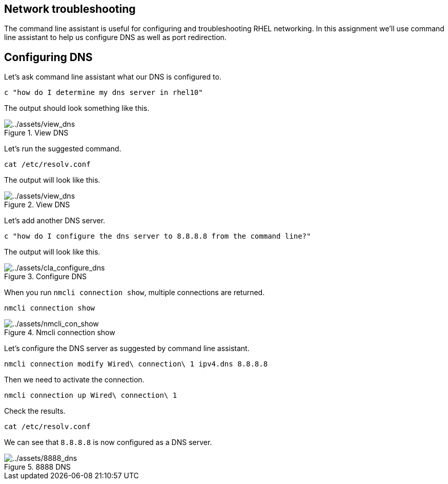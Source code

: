 :imagesdir: ../assets/images

== Network troubleshooting

The command line assistant is useful for configuring and troubleshooting
RHEL networking. In this assignment we’ll use command line assistant to
help us configure DNS as well as port redirection.

== Configuring DNS

Let’s ask command line assistant what our DNS is configured to.

[source,bash,run]
----
c "how do I determine my dns server in rhel10"
----

The output should look something like this.

.View DNS
image::view_dns.png[../assets/view_dns]

Let’s run the suggested command.

[source,bash,run]
----
cat /etc/resolv.conf
----

The output will look like this.

.View DNS
image::view_dns2.png[../assets/view_dns]

Let’s add another DNS server.

[source,bash,run]
----
c "how do I configure the dns server to 8.8.8.8 from the command line?"
----

The output will look like this.

.Configure DNS
image::cla_configure_dns.png[../assets/cla_configure_dns]

When you run `+nmcli connection show+`, multiple connections are
returned.

[source,bash,run]
----
nmcli connection show
----

.Nmcli connection show
image::nmcli_con_show.png[../assets/nmcli_con_show]

Let's configure the DNS server as suggested by command line assistant.

[source,bash,run]
----
nmcli connection modify Wired\ connection\ 1 ipv4.dns 8.8.8.8
----

Then we need to activate the connection.

[source,bash,run]
----
nmcli connection up Wired\ connection\ 1
----

Check the results.

[source,bash,run]
----
cat /etc/resolv.conf
----

We can see that `+8.8.8.8+` is now configured as a DNS server.

.8888 DNS
image::8888_dns.png[../assets/8888_dns]
